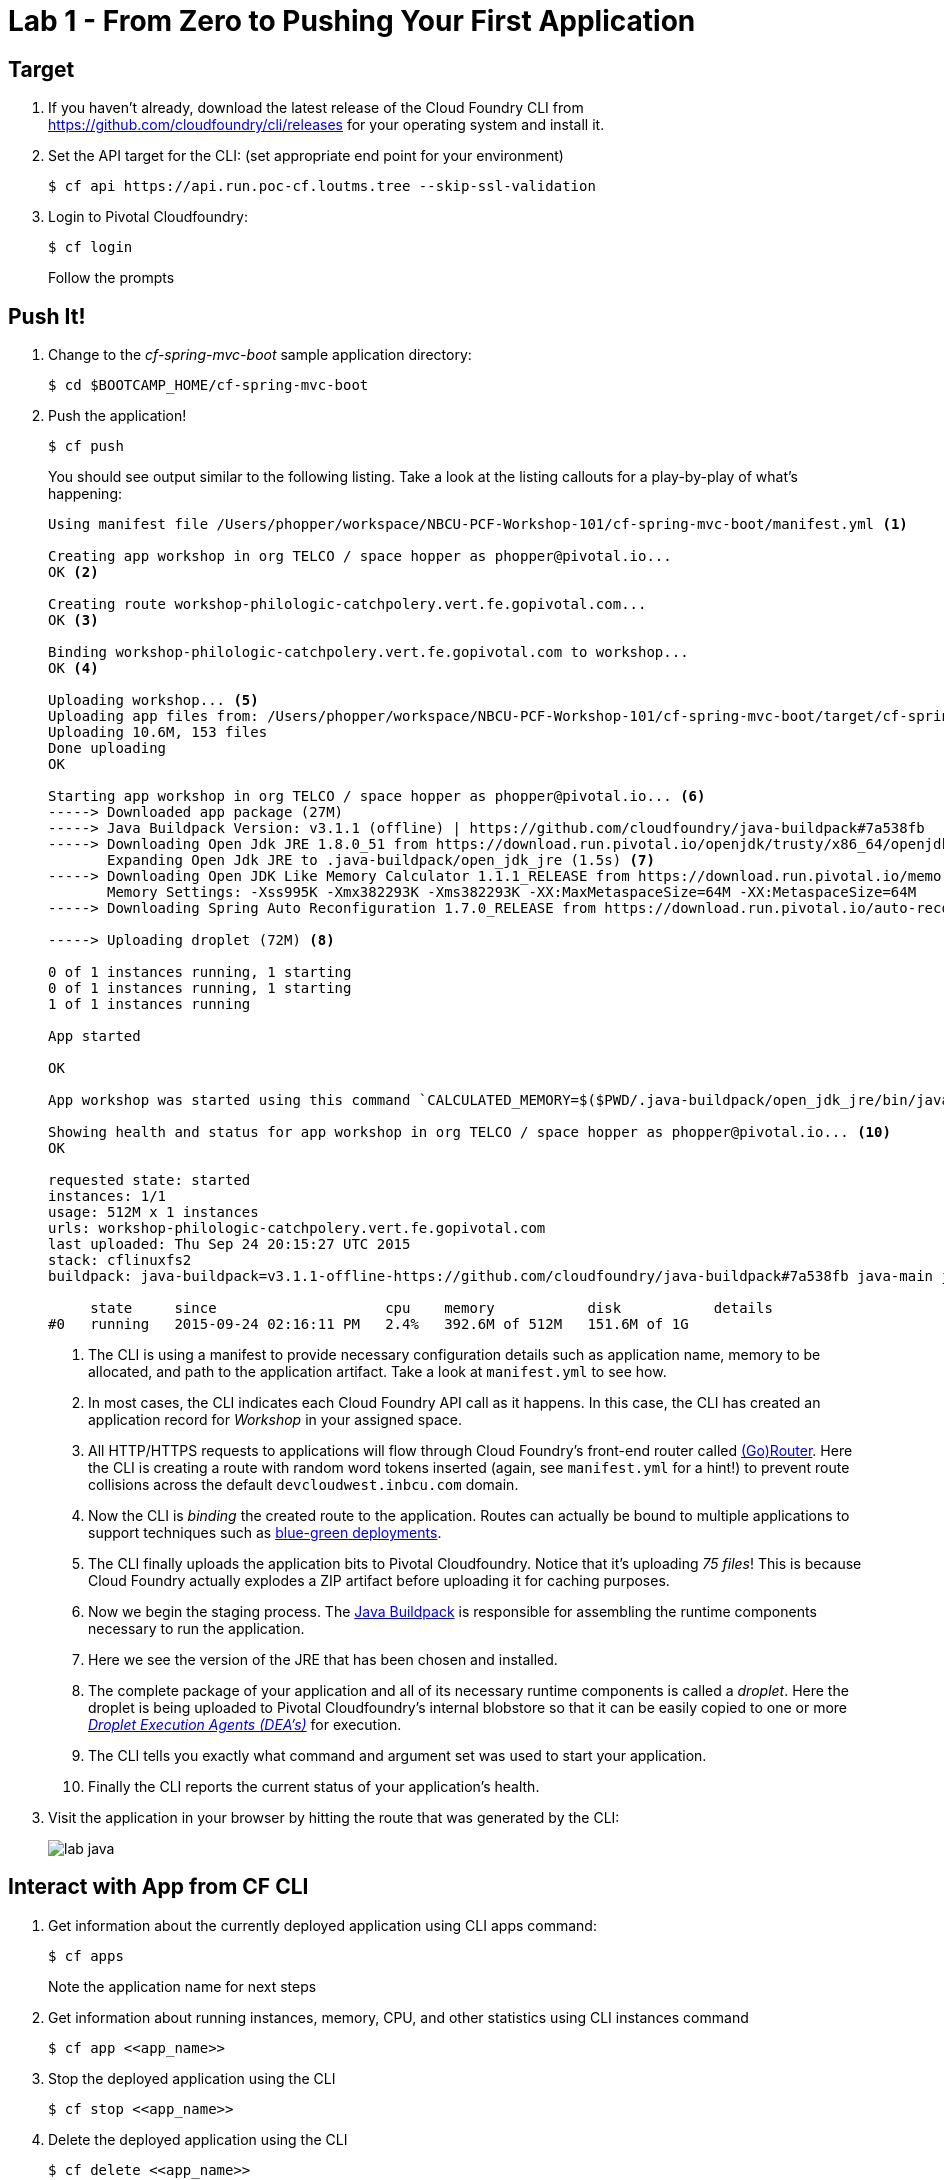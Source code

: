 = Lab 1 - From Zero to Pushing Your First Application

== Target

. If you haven't already, download the latest release of the Cloud Foundry CLI from https://github.com/cloudfoundry/cli/releases for your operating system and install it.

. Set the API target for the CLI: (set appropriate end point for your environment)
+
----
$ cf api https://api.run.poc-cf.loutms.tree --skip-ssl-validation
----

. Login to Pivotal Cloudfoundry:
+
----
$ cf login
----
+
Follow the prompts

== Push It!

. Change to the _cf-spring-mvc-boot_ sample application directory:
+
----
$ cd $BOOTCAMP_HOME/cf-spring-mvc-boot
----

. Push the application!
+
----
$ cf push
----
+
You should see output similar to the following listing. Take a look at the listing callouts for a play-by-play of what's happening:
+
====
----
Using manifest file /Users/phopper/workspace/NBCU-PCF-Workshop-101/cf-spring-mvc-boot/manifest.yml <1>

Creating app workshop in org TELCO / space hopper as phopper@pivotal.io...
OK <2>

Creating route workshop-philologic-catchpolery.vert.fe.gopivotal.com...
OK <3>

Binding workshop-philologic-catchpolery.vert.fe.gopivotal.com to workshop...
OK <4>

Uploading workshop... <5>
Uploading app files from: /Users/phopper/workspace/NBCU-PCF-Workshop-101/cf-spring-mvc-boot/target/cf-spring-mvc-boot-0.0.1-SNAPSHOT.jar
Uploading 10.6M, 153 files
Done uploading               
OK

Starting app workshop in org TELCO / space hopper as phopper@pivotal.io... <6>
-----> Downloaded app package (27M)
-----> Java Buildpack Version: v3.1.1 (offline) | https://github.com/cloudfoundry/java-buildpack#7a538fb
-----> Downloading Open Jdk JRE 1.8.0_51 from https://download.run.pivotal.io/openjdk/trusty/x86_64/openjdk-1.8.0_51.tar.gz (found in cache)
       Expanding Open Jdk JRE to .java-buildpack/open_jdk_jre (1.5s) <7>
-----> Downloading Open JDK Like Memory Calculator 1.1.1_RELEASE from https://download.run.pivotal.io/memory-calculator/trusty/x86_64/memory-calculator-1.1.1_RELEASE (found in cache)
       Memory Settings: -Xss995K -Xmx382293K -Xms382293K -XX:MaxMetaspaceSize=64M -XX:MetaspaceSize=64M
-----> Downloading Spring Auto Reconfiguration 1.7.0_RELEASE from https://download.run.pivotal.io/auto-reconfiguration/auto-reconfiguration-1.7.0_RELEASE.jar (found in cache)

-----> Uploading droplet (72M) <8>

0 of 1 instances running, 1 starting
0 of 1 instances running, 1 starting
1 of 1 instances running

App started

OK

App workshop was started using this command `CALCULATED_MEMORY=$($PWD/.java-buildpack/open_jdk_jre/bin/java-buildpack-memory-calculator-1.1.1_RELEASE -memorySizes=metaspace:64m.. -memoryWeights=heap:75,metaspace:10,stack:5,native:10 -totMemory=$MEMORY_LIMIT) && SERVER_PORT=$PORT $PWD/.java-buildpack/open_jdk_jre/bin/java -cp $PWD/.:$PWD/.java-buildpack/spring_auto_reconfiguration/spring_auto_reconfiguration-1.7.0_RELEASE.jar -Djava.io.tmpdir=$TMPDIR -XX:OnOutOfMemoryError=$PWD/.java-buildpack/open_jdk_jre/bin/killjava.sh $CALCULATED_MEMORY -Djava.security.egd=file:///dev/urandom org.springframework.boot.loader.JarLauncher` <9>

Showing health and status for app workshop in org TELCO / space hopper as phopper@pivotal.io... <10>
OK

requested state: started
instances: 1/1
usage: 512M x 1 instances
urls: workshop-philologic-catchpolery.vert.fe.gopivotal.com
last uploaded: Thu Sep 24 20:15:27 UTC 2015
stack: cflinuxfs2
buildpack: java-buildpack=v3.1.1-offline-https://github.com/cloudfoundry/java-buildpack#7a538fb java-main java-opts open-jdk-like-jre=1.8.0_51 open-jdk-like-memory-calculator=1.1.1_RELEASE spring-auto-reconfiguration=1.7.0_RELEASE

     state     since                    cpu    memory           disk           details   
#0   running   2015-09-24 02:16:11 PM   2.4%   392.6M of 512M   151.6M of 1G 
----
<1> The CLI is using a manifest to provide necessary configuration details such as application name, memory to be allocated, and path to the application artifact.
Take a look at `manifest.yml` to see how.
<2> In most cases, the CLI indicates each Cloud Foundry API call as it happens.
In this case, the CLI has created an application record for _Workshop_ in your assigned space.
<3> All HTTP/HTTPS requests to applications will flow through Cloud Foundry's front-end router called http://docs.cloudfoundry.org/concepts/architecture/router.html[(Go)Router].
Here the CLI is creating a route with random word tokens inserted (again, see `manifest.yml` for a hint!) to prevent route collisions across the default `devcloudwest.inbcu.com` domain.
<4> Now the CLI is _binding_ the created route to the application.
Routes can actually be bound to multiple applications to support techniques such as http://www.mattstine.com/2013/07/10/blue-green-deployments-on-cloudfoundry[blue-green deployments].
<5> The CLI finally uploads the application bits to Pivotal Cloudfoundry. Notice that it's uploading _75 files_! This is because Cloud Foundry actually explodes a ZIP artifact before uploading it for caching purposes.
<6> Now we begin the staging process. The https://github.com/cloudfoundry/java-buildpack[Java Buildpack] is responsible for assembling the runtime components necessary to run the application.
<7> Here we see the version of the JRE that has been chosen and installed.
<8> The complete package of your application and all of its necessary runtime components is called a _droplet_.
Here the droplet is being uploaded to Pivotal Cloudfoundry's internal blobstore so that it can be easily copied to one or more _http://docs.cloudfoundry.org/concepts/architecture/execution-agent.html[Droplet Execution Agents (DEA's)]_ for execution.
<9> The CLI tells you exactly what command and argument set was used to start your application.
<10> Finally the CLI reports the current status of your application's health.
====

. Visit the application in your browser by hitting the route that was generated by the CLI:
+
image::lab-java.png[]

== Interact with App from CF CLI

. Get information about the currently deployed application using CLI apps command:
+
----
$ cf apps
----
+
Note the application name for next steps

. Get information about running instances, memory, CPU, and other statistics using CLI instances command
+
----
$ cf app <<app_name>>
----

. Stop the deployed application using the CLI
+
----
$ cf stop <<app_name>>
----

. Delete the deployed application using the CLI
+
----
$ cf delete <<app_name>>
----

